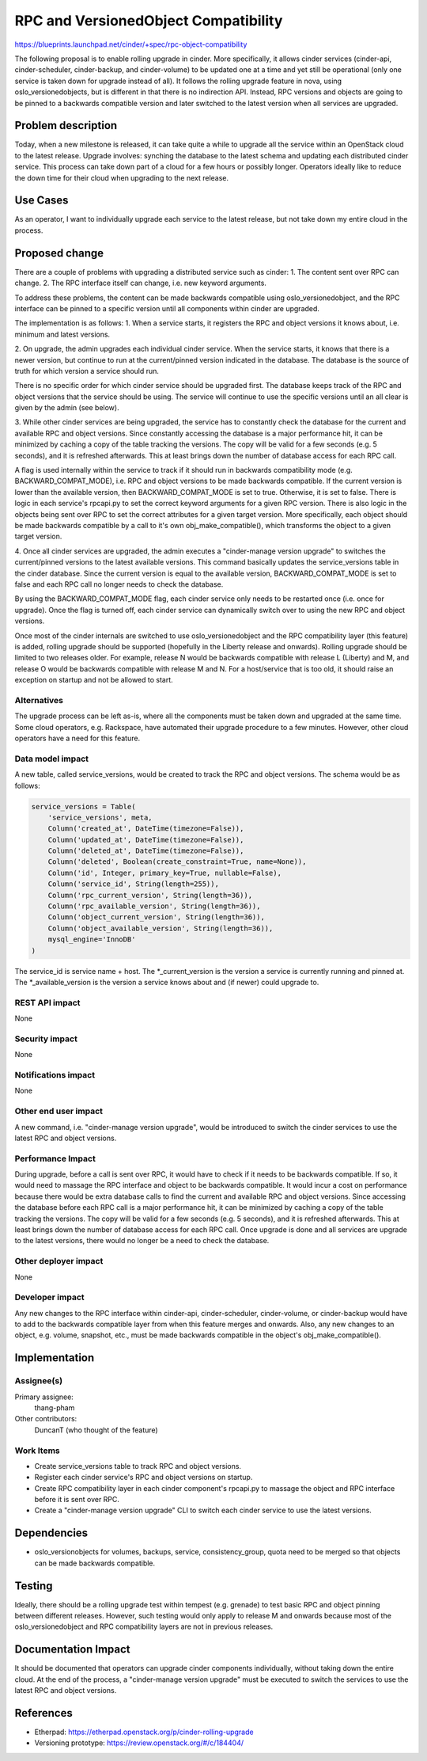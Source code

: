 ..
 This work is licensed under a Creative Commons Attribution 3.0 Unported
 License.

 http://creativecommons.org/licenses/by/3.0/legalcode

==========================================
RPC and VersionedObject Compatibility
==========================================

https://blueprints.launchpad.net/cinder/+spec/rpc-object-compatibility

The following proposal is to enable rolling upgrade in cinder.  More
specifically, it allows cinder services (cinder-api, cinder-scheduler,
cinder-backup, and cinder-volume) to be updated one at a time and yet still
be operational (only one service is taken down for upgrade instead of all).
It follows the rolling upgrade feature in nova, using oslo_versionedobjects,
but is different in that there is no indirection API.  Instead, RPC versions
and objects are going to be pinned to a backwards compatible version and
later switched to the latest version when all services are upgraded.


Problem description
===================

Today, when a new milestone is released, it can take quite a while to upgrade
all the service within an OpenStack cloud to the latest release.  Upgrade
involves: synching the database to the latest schema and updating each
distributed cinder service.  This process can take down part of a cloud for a
few hours or possibly longer.  Operators ideally like to reduce the down time
for their cloud when upgrading to the next release.

Use Cases
=========

As an operator, I want to individually upgrade each service to the latest
release, but not take down my entire cloud in the process.

Proposed change
===============

There are a couple of problems with upgrading a distributed service such as
cinder:
1. The content sent over RPC can change.
2. The RPC interface itself can change, i.e. new keyword arguments.

To address these problems, the content can be made backwards compatible using
oslo_versionedobject, and the RPC interface can be pinned to a specific
version until all components within cinder are upgraded.

The implementation is as follows:
1. When a service starts, it registers the RPC and object versions it knows
about, i.e. minimum and latest versions.

2. On upgrade, the admin upgrades each individual cinder service.  When the
service starts, it knows that there is a newer version, but continue to run
at the current/pinned version indicated in the database.  The database is
the source of truth for which version a service should run.

There is no specific order for which cinder service should be upgraded first.
The database keeps track of the RPC and object versions that the service
should be using.  The service will continue to use the specific versions
until an all clear is given by the admin (see below).

3. While other cinder services are being upgraded, the service has to
constantly check the database for the current and available RPC and object
versions.  Since constantly accessing the database is a major performance hit,
it can be minimized by caching a copy of the table tracking the versions.
The copy will be valid for a few seconds (e.g. 5 seconds), and it is refreshed
afterwards.  This at least brings down the number of database access for each
RPC call.

A flag is used internally within the service to track if it should
run in backwards compatibility mode (e.g. BACKWARD_COMPAT_MODE), i.e. RPC and
object versions to be made backwards compatible.  If the current version is
lower than the available version, then BACKWARD_COMPAT_MODE is set to true.
Otherwise, it is set to false.  There is logic in each service's rpcapi.py
to set the correct keyword arguments for a given RPC version.  There is also
logic in the objects being sent over RPC to set the correct attributes for
a given target version.  More specifically, each object should be made
backwards compatible by a call to it's own obj_make_compatible(), which
transforms the object to a given target version.

4. Once all cinder services are upgraded, the admin executes a
"cinder-manage version upgrade" to switches the current/pinned versions to
the latest available versions.  This command basically updates the
service_versions table in the cinder database.  Since the current version is
equal to the available version, BACKWARD_COMPAT_MODE is set to false and each
RPC call no longer needs to check the database.

By using the BACKWARD_COMPAT_MODE flag, each cinder service only needs to
be restarted once (i.e. once for upgrade).  Once the flag is turned off, each
cinder service can dynamically switch over to using the new RPC and object
versions.

Once most of the cinder internals are switched to use oslo_versionedobject and
the RPC compatibility layer (this feature) is added, rolling upgrade should
be supported (hopefully in the Liberty release and onwards).  Rolling upgrade
should be limited to two releases older.  For example, release N would be
backwards compatible with release L (Liberty) and M, and release O would be
backwards compatible with release M and N.  For a host/service that is too
old, it should raise an exception on startup and not be allowed to start.

Alternatives
------------

The upgrade process can be left as-is, where all the components must be taken
down and upgraded at the same time.  Some cloud operators, e.g. Rackspace,
have automated their upgrade procedure to a few minutes.  However, other cloud
operators have a need for this feature.

Data model impact
-----------------

A new table, called service_versions, would be created to track the RPC and
object versions.  The schema would be as follows:

.. code-block:: python

  service_versions = Table(
      'service_versions', meta,
      Column('created_at', DateTime(timezone=False)),
      Column('updated_at', DateTime(timezone=False)),
      Column('deleted_at', DateTime(timezone=False)),
      Column('deleted', Boolean(create_constraint=True, name=None)),
      Column('id', Integer, primary_key=True, nullable=False),
      Column('service_id', String(length=255)),
      Column('rpc_current_version', String(length=36)),
      Column('rpc_available_version', String(length=36)),
      Column('object_current_version', String(length=36)),
      Column('object_available_version', String(length=36)),
      mysql_engine='InnoDB'
  )

The service_id is service name + host.  The \*_current_version is the version
a service is currently running and pinned at.  The \*_available_version is the
version a service knows about and (if newer) could upgrade to.

REST API impact
---------------

None

Security impact
---------------

None

Notifications impact
--------------------

None

Other end user impact
---------------------

A new command, i.e. "cinder-manage version upgrade", would be introduced to
switch the cinder services to use the latest RPC and object versions.

Performance Impact
------------------

During upgrade, before a call is sent over RPC, it would have to check if
it needs to be backwards compatible.  If so, it would need to massage the RPC
interface and object to be backwards compatible.  It would incur a cost on
performance because there would be extra database calls to find the current
and available RPC and object versions.  Since accessing the database before
each RPC call is a major performance hit, it can be minimized by caching a copy
of the table tracking the versions.  The copy will be valid for a few seconds
(e.g. 5 seconds), and it is refreshed afterwards.  This at least brings down
the number of database access for each RPC call.  Once upgrade is done and
all services are upgrade to the latest versions, there would no longer be a
need to check the database.

Other deployer impact
---------------------

None

Developer impact
----------------

Any new changes to the RPC interface within cinder-api, cinder-scheduler,
cinder-volume, or cinder-backup would have to add to the backwards compatible
layer from when this feature merges and onwards.  Also, any new changes to an
object, e.g. volume, snapshot, etc., must be made backwards compatible in the
object's obj_make_compatible().


Implementation
==============

Assignee(s)
-----------

Primary assignee:
  thang-pham

Other contributors:
  DuncanT (who thought of the feature)

Work Items
----------

* Create service_versions table to track RPC and object versions.

* Register each cinder service's RPC and object versions on startup.

* Create RPC compatibility layer in each cinder component's rpcapi.py to
  massage the object and RPC interface before it is sent over RPC.

* Create a "cinder-manage version upgrade" CLI to switch each cinder service
  to use the latest versions.


Dependencies
============

* oslo_versionobjects for volumes, backups, service, consistency_group,
  quota need to be merged so that objects can be made backwards compatible.


Testing
=======

Ideally, there should be a rolling upgrade test within tempest (e.g. grenade)
to test basic RPC and object pinning between different releases.  However,
such testing would only apply to release M and onwards because most of the
oslo_versionedobject and RPC compatibility layers are not in previous
releases.


Documentation Impact
====================

It should be documented that operators can upgrade cinder components
individually, without taking down the entire cloud.  At the end of the
process, a "cinder-manage version upgrade" must be executed to switch the
services to use the latest RPC and object versions.


References
==========

* Etherpad: https://etherpad.openstack.org/p/cinder-rolling-upgrade

* Versioning prototype: https://review.openstack.org/#/c/184404/

